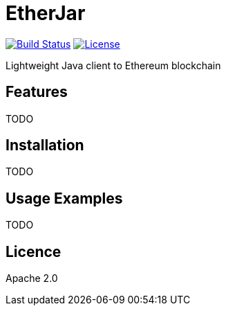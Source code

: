 EtherJar
========

image:http://ec2-54-81-112-125.compute-1.amazonaws.com/Etherjar_Master/status.png[Build Status, link=http://ec2-54-81-112-125.compute-1.amazonaws.com/Etherjar_Master]
image:https://img.shields.io/github/license/ethereumproject/etherjar.svg?maxAge=2592000["License", link="https://github.com/ethereumproject/etherjar/blob/master/LICENSE"]

Lightweight Java client to Ethereum blockchain

## Features

TODO

## Installation

TODO

## Usage Examples

TODO


## Licence

Apache 2.0
